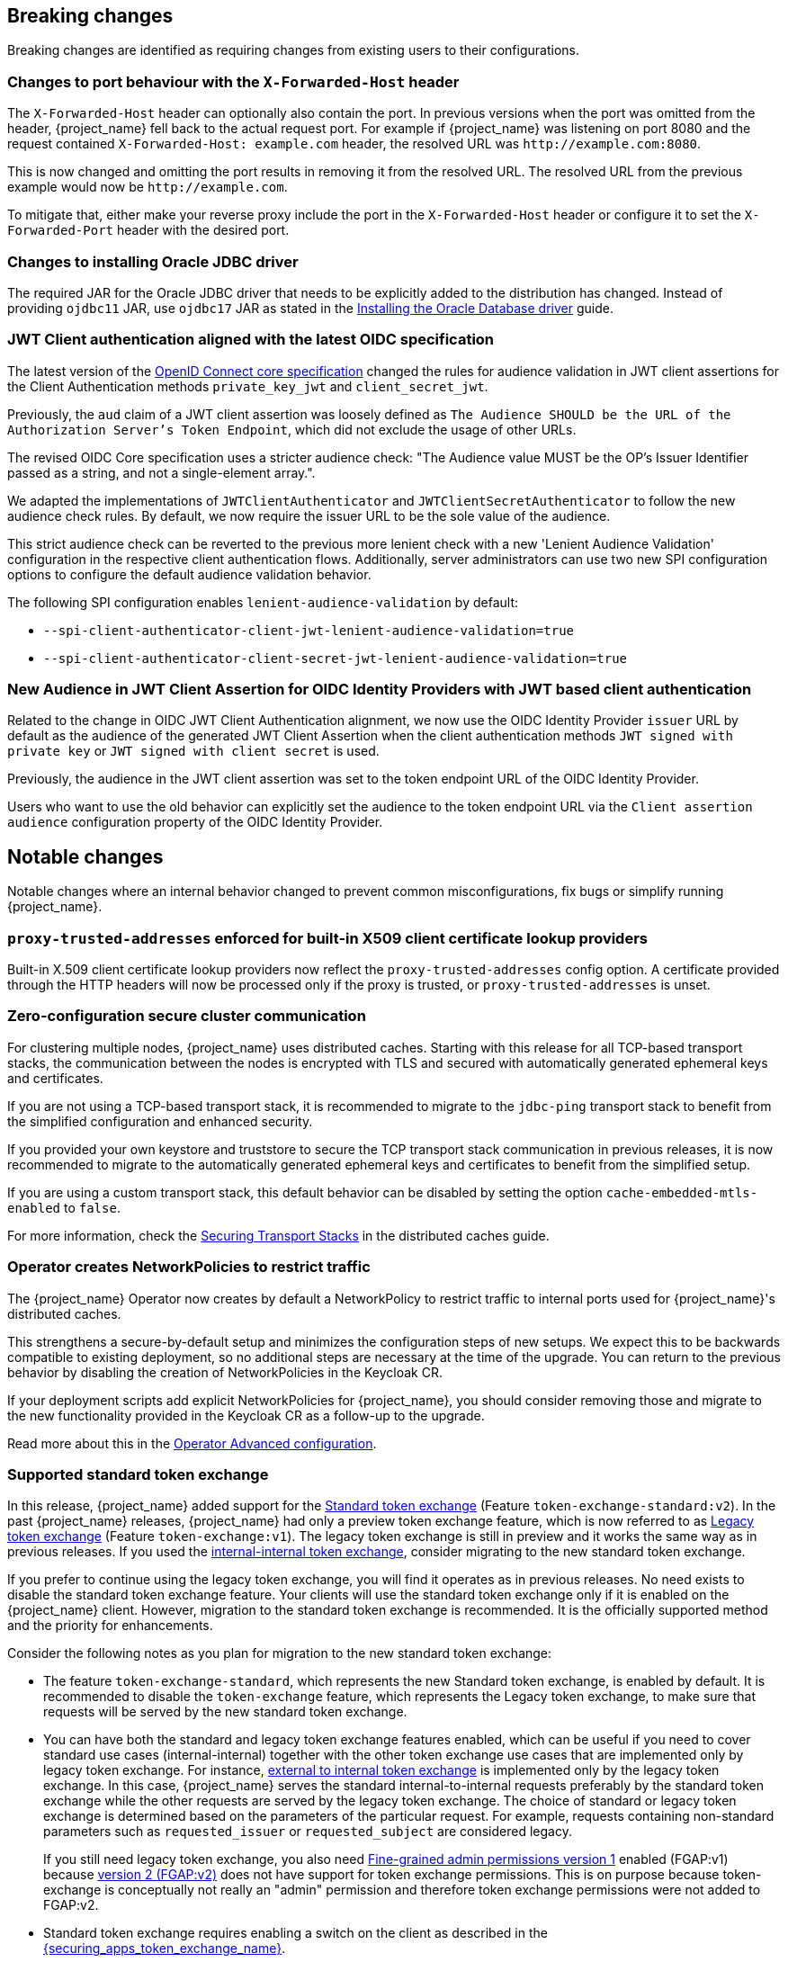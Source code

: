 == Breaking changes

Breaking changes are identified as requiring changes from existing users to their configurations.

=== Changes to port behaviour with the `X-Forwarded-Host` header

The `X-Forwarded-Host` header can optionally also contain the port. In previous versions when the port was omitted from the header,
{project_name} fell back to the actual request port. For example if {project_name} was listening on port 8080 and the request contained
`X-Forwarded-Host: example.com` header, the resolved URL was `+http://example.com:8080+`.

This is now changed and omitting the port results in removing it from the resolved URL. The resolved URL from the previous example
would now be `+http://example.com+`.

To mitigate that, either make your reverse proxy include the port in the `X-Forwarded-Host` header or configure it to set
the `X-Forwarded-Port` header with the desired port.

=== Changes to installing Oracle JDBC driver

The required JAR for the Oracle JDBC driver that needs to be explicitly added to the distribution has changed.
Instead of providing `ojdbc11` JAR, use `ojdbc17` JAR as stated in the https://www.keycloak.org/server/db#_installing_the_oracle_database_driver[Installing the Oracle Database driver] guide.

=== JWT Client authentication aligned with the latest OIDC specification

The latest version of the link:https://openid.net/specs/openid-connect-core-1_0-36.html#rfc.section.9[OpenID Connect core specification] changed the rules for
audience validation in JWT client assertions for the Client Authentication methods `private_key_jwt` and `client_secret_jwt`.

Previously, the `aud` claim of a JWT client assertion was loosely defined as `The Audience SHOULD be the URL of the Authorization Server's Token Endpoint`, which did not exclude the usage of other URLs.

The revised OIDC Core specification uses a stricter audience check: "The Audience value MUST be the OP's Issuer Identifier passed as a string, and not a single-element array.".

We adapted the implementations of `JWTClientAuthenticator` and `JWTClientSecretAuthenticator` to follow the new audience check rules.
By default, we now require the issuer URL to be the sole value of the audience.

This strict audience check can be reverted to the previous more lenient check with a new 'Lenient Audience Validation'
configuration in the respective client authentication flows. Additionally, server administrators can use two new SPI configuration options to configure the default audience validation behavior.

The following SPI configuration enables `lenient-audience-validation` by default:

** `--spi-client-authenticator-client-jwt-lenient-audience-validation=true`
** `--spi-client-authenticator-client-secret-jwt-lenient-audience-validation=true`

=== New Audience in JWT Client Assertion for OIDC Identity Providers with JWT based client authentication

Related to the change in OIDC JWT Client Authentication alignment, we now use the OIDC Identity Provider `issuer` URL by default
as the audience of the generated JWT Client Assertion when the client authentication methods `JWT signed with private key` or `JWT signed with client secret` is used.

Previously,  the audience in the JWT client assertion was set to the token endpoint URL of the OIDC Identity Provider.

Users who want to use the old behavior can explicitly set the audience to the token endpoint URL via the `Client assertion audience` configuration property of the OIDC Identity Provider.

== Notable changes

Notable changes where an internal behavior changed to prevent common misconfigurations, fix bugs or simplify running {project_name}.

=== `proxy-trusted-addresses` enforced for built-in X509 client certificate lookup providers

Built-in X.509 client certificate lookup providers now reflect the `proxy-trusted-addresses` config option. A certificate provided through the HTTP headers will now be processed only if the proxy is trusted, or `proxy-trusted-addresses` is unset.

=== Zero-configuration secure cluster communication

For clustering multiple nodes, {project_name} uses distributed caches.
Starting with this release for all TCP-based transport stacks, the communication between the nodes is encrypted with TLS and secured with automatically generated ephemeral keys and certificates.

If you are not using a TCP-based transport stack, it is recommended to migrate to the `jdbc-ping` transport stack to benefit from the simplified configuration and enhanced security.

If you provided your own keystore and truststore to secure the TCP transport stack communication in previous releases, it is now recommended to migrate to the automatically generated ephemeral keys and certificates to benefit from the simplified setup.

If you are using a custom transport stack, this default behavior can be disabled by setting the option `cache-embedded-mtls-enabled` to `false`.

For more information, check the link:https://www.keycloak.org/server/caching#_securing_transport_stacks[Securing Transport Stacks] in the distributed caches guide.

=== Operator creates NetworkPolicies to restrict traffic

The {project_name} Operator now creates by default a NetworkPolicy to restrict traffic to internal ports used for {project_name}'s distributed caches.

This strengthens a secure-by-default setup and minimizes the configuration steps of new setups.
We expect this to be backwards compatible to existing deployment, so no additional steps are necessary at the time of the upgrade.
You can return to the previous behavior by disabling the creation of NetworkPolicies in the Keycloak CR.

If your deployment scripts add explicit NetworkPolicies for {project_name}, you should consider removing those and migrate to the new functionality provided in the Keycloak CR as a follow-up to the upgrade.

Read more about this in the https://www.keycloak.org/operator/advanced-configuration[Operator Advanced configuration].

=== Supported standard token exchange

In this release, {project_name} added support for the link:{securing_apps_token_exchange_link}#_standard-token-exchange[Standard token exchange] (Feature `token-exchange-standard:v2`). In the past {project_name} releases,
{project_name} had only a preview token exchange feature, which is now referred to as link:{securing_apps_token_exchange_link}#_legacy-token-exchange[Legacy token exchange] (Feature `token-exchange:v1`).
The legacy token exchange is still in preview and it works the same way as in previous releases. If you used the link:{securing_apps_token_exchange_link}#_internal-token-to-internal-token-exchange[internal-internal token exchange],
consider migrating to the new standard token exchange.

If you prefer to continue using the legacy token exchange, you will find it operates as in previous releases. No need exists to disable the standard token exchange feature. Your clients will use the standard token exchange only if it is enabled on the {project_name} client. However, migration to the standard token exchange is recommended. It is the officially supported method and the priority for enhancements.

Consider the following notes as you plan for migration to the new standard token exchange:

* The feature `token-exchange-standard`, which represents the new Standard token exchange, is enabled by default. It is recommended to
disable the `token-exchange` feature, which represents the Legacy token exchange, to make sure that requests will be served by the new standard token exchange.

* You can have both the standard and legacy token exchange features enabled, which can be useful if you need to cover standard use cases (internal-internal) together with the other token exchange use cases that are implemented only by legacy token exchange. For instance, link:{securing_apps_token_exchange_link}#_external-token-to-internal-token-exchange[external to internal token exchange] is implemented only by the
legacy token exchange. In this case, {project_name} serves the standard internal-to-internal requests preferably by the standard token exchange while the other requests are served by the legacy token exchange. The choice of standard or legacy token exchange is determined based on the
parameters of the particular request. For example, requests containing non-standard parameters such as `requested_issuer` or `requested_subject` are considered legacy.
+
If you still need legacy token exchange, you also need link:{adminguide_link}#_fine_grained_permissions[Fine-grained admin permissions version 1] enabled (FGAP:v1) because
link:{adminguide_link}#_fine_grained_permissions[version 2 (FGAP:v2)] does not have support for token exchange permissions. This is on purpose
because token-exchange is conceptually not really an "admin" permission and therefore token exchange permissions were not added to FGAP:v2.

* Standard token exchange requires enabling a switch on the client as described in the link:{securing_apps_token_exchange_link}#_standard-token-exchange-enable[{securing_apps_token_exchange_name}].

Consider these additional changes in the behavior of the two types of token exchange:

* Fine-grained admin permissions are no longer needed or supported for the standard token exchange.

* The most notable change regarding the behavior of scopes and audiences is that the applied client scopes are based on the client triggering the token exchange request rather than the "target" client specified by the `audience` parameter.
Support exists for multiple values of the `audience` parameter as mentioned in the specification. The details are described in the link:{securing_apps_token_exchange_link}#_standard-token-exchange-scope[{securing_apps_token_exchange_name}].

* Public clients are no longer allowed to send the token exchange requests. Legacy token exchange allowed public clients to exchange tokens with themselves to downscope the original token. This use case can
instead be covered by using the refresh token grant, in which the `scope` parameter can be used to downscope the refreshed access token, as mentioned in
the https://datatracker.ietf.org/doc/html/rfc6749#section-6[OAuth2 specification].

* Exchanging an access token for a SAML assertion is not supported in this release. In other words, using `requested_token_type=urn:ietf:params:oauth:token-type:saml2` is not supported.

* Exchanging an access token for a refresh token is allowed only if it is explicitly enabled on the client as mentioned in the link:{securing_apps_token_exchange_link}#_standard-token-exchange-details[{securing_apps_token_exchange_name}].
Currently, it is not supported to request offline tokens or exchange a refresh token when the subject token was issued from an offline session. The recommended approach is to exchange for access tokens instead of
refresh token when possible.

=== Fine-grained admin permissions supported

Starting with this release, {project_name} introduces *fine-grained admin permissions V2*, offering an improved and more flexible authorization model for administrative permissions.

* FGAP:V2 feature is enabled by default.
* FGAP:V1 feature remains in preview and can be enabled using `--features=admin-fine-grained-authz:v1`. However, V1 may be deprecated and removed in a future releases.

==== Migration from V1 to V2

Due to fundamental changes in the permission model, **automatic migration from V1 to V2 is not available**. To simplify the transition:

* A new `admin-permissions` client is introduced. This client is created when you enable the capability for the realm. The client holds the authorization model for FGAP:V2.
* The existing FGAP:V1 authorization model remains unchanged within the `realm-management` client.
* Administrators must _recreate permissions and policies_ using the new model, which can be configured in the updated *Permissions* section of the Admin Console.

==== Key Differences Between FGAP:V1 and FGAP:V2

* Realm-level enablement:
  ** FGAP:V2 can be enabled for a realm using the new *Admin Permissions* switch in *Realm Settings*.
* Centralized management:
  ** The resource-specific *Permissions* tabs (for users, groups, clients, and roles) have been removed.
  ** A new *Permissions* section provides centralized management for all administrative permissions from a single place in the Admin Console.
* Explicit operation scoping:
  ** Transitive dependencies between permissions have been removed.
  ** Administrators must now explicitly assign each required permission.
  ** Example: To both view and manage a resource, both *view* and *manage* scopes for a permissions must be assigned separately.
* Permission model changes:
  ** The *user-impersonated* user permission has been _removed_.
  ** The *configure* client permission has been _removed_. With the introduction of explicit operation scoping in V2, the distinction between manage and configure became ambiguous.
  ** The *user-impersonated* user permission has been _removed_. Instead, you can use the `impersonate-members` scope of the `Groups` resource type to allow or deny impersonation of group members.
* Flexible resource scoping:
  ** Unlike V1, where permissions were granted either to *a single resource* (for clients, groups, and roles) or *all resources* (for users), V2 introduces greater flexibility.
  ** Administrators can now define permissions for:
    *** A *specific resource*
    *** A *set of selected resources*
    *** *All resources* of a given type
    *** This applies to *all resource types*: clients, users,groups, and roles.

=== LDAP provider now can store new users, groups, and roles in a sub-DN of the base DN

When adding new users, groups, or roles, the LDAP provider would always store them in the same base DN configured for the searches. However, in some deployments admins may want to configure a broader DN with `subtree` scope to fetch users (or groups/roles) from multiple sub-DNs, but they don't want new users (or groups/roles) to be stored in this base DN in LDAP. Instead, they would like to chose one of the sub-DNs for that.

It is now possible to control where new users, groups, or roles will be created using the new `Relative User Creation DN` config option in the LDAP provider and also in the LDAP group and role mappers. For more details, check the link:{adminguide_link}#_ldap[LDAP admin guide]

=== Removal of the `X-XSS-Protection` header

Because the https://developer.mozilla.org/en-US/docs/Web/HTTP/Reference/Headers/X-XSS-Protection[`X-XSS-Protection` header] is no longer supported by any user agents that are supported by Keycloak, it has been removed. This header was a feature of Internet Explorer, Chrome, and Safari that stopped pages from loading when they detected reflected cross-site scripting (XSS) attacks.

We don't expect that this will impact any deployments due to the lack of support in user agents, as well as this feature being supplanted by https://developer.mozilla.org/en-US/docs/Web/HTTP/Guides/CSP[Content Security Policy (CSP)].

=== JWT client authentication defines a new max expiration option for the token

When a client is configured to authenticate using the *Signed JWT* or *Signed JWT with Client Secret* type, {project_name} now enforces a maximum expiration for the token. This means that, although the `exp` (expiration) claim in the token may be much later, {project_name} will not accept tokens issued before that max expiration time. The default value is 60 seconds. Note that JWT tokens should be issued right before being sent for authentication. This way, the client has one minute window to send the token for login. Nevertheless this expiration can be tuned using the *Max expiration* configuration option in the client *Credentials* tab (see link:{adminguide_link}#_client-credentials[Confidential client credentials in the {adminguide_name}] for more information).
